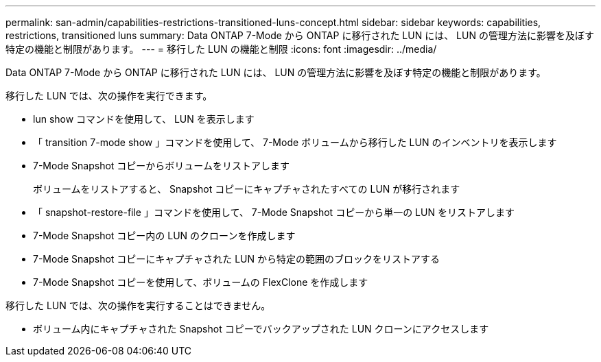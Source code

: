 ---
permalink: san-admin/capabilities-restrictions-transitioned-luns-concept.html 
sidebar: sidebar 
keywords: capabilities, restrictions, transitioned luns 
summary: Data ONTAP 7-Mode から ONTAP に移行された LUN には、 LUN の管理方法に影響を及ぼす特定の機能と制限があります。 
---
= 移行した LUN の機能と制限
:icons: font
:imagesdir: ../media/


[role="lead"]
Data ONTAP 7-Mode から ONTAP に移行された LUN には、 LUN の管理方法に影響を及ぼす特定の機能と制限があります。

移行した LUN では、次の操作を実行できます。

* lun show コマンドを使用して、 LUN を表示します
* 「 transition 7-mode show 」コマンドを使用して、 7-Mode ボリュームから移行した LUN のインベントリを表示します
* 7-Mode Snapshot コピーからボリュームをリストアします
+
ボリュームをリストアすると、 Snapshot コピーにキャプチャされたすべての LUN が移行されます

* 「 snapshot-restore-file 」コマンドを使用して、 7-Mode Snapshot コピーから単一の LUN をリストアします
* 7-Mode Snapshot コピー内の LUN のクローンを作成します
* 7-Mode Snapshot コピーにキャプチャされた LUN から特定の範囲のブロックをリストアする
* 7-Mode Snapshot コピーを使用して、ボリュームの FlexClone を作成します


移行した LUN では、次の操作を実行することはできません。

* ボリューム内にキャプチャされた Snapshot コピーでバックアップされた LUN クローンにアクセスします

